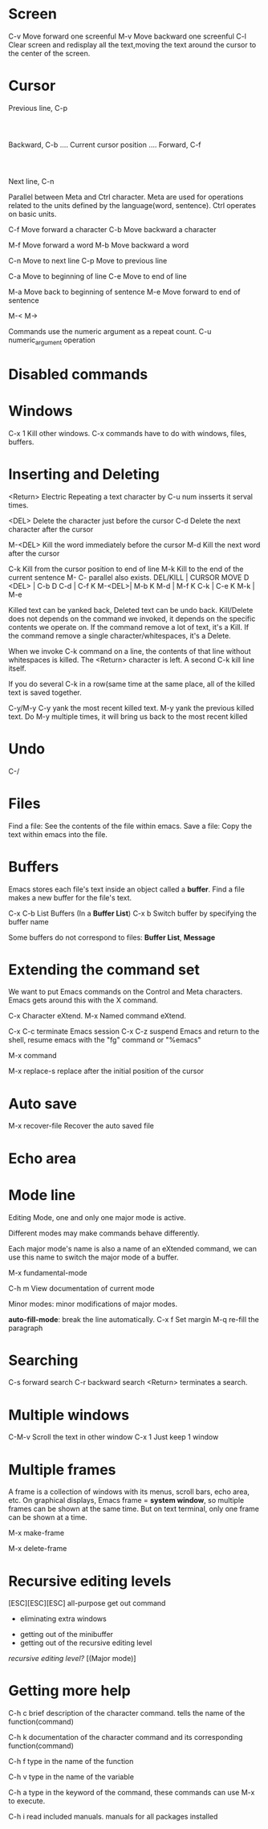 * Screen
        C-v	Move forward one screenful
        M-v	Move backward one screenful
        C-l	Clear screen and redisplay all the text,moving the text around the cursor to
                the center of the screen.

* Cursor

			  Previous line, C-p
				  :
				  :
   Backward, C-b .... Current cursor position .... Forward, C-f
				  :
				  :
			    Next line, C-n

Parallel between Meta and Ctrl character. Meta are used for operations related to the units
defined by the language(word, sentence). Ctrl operates on basic units.

        C-f	Move forward a character
	C-b	Move backward a character

	M-f	Move forward a word
	M-b	Move backward a word

	C-n	Move to next line
	C-p	Move to previous line

	C-a	Move to beginning of line
	C-e	Move to end of line

	M-a	Move back to beginning of sentence
	M-e	Move forward to end of sentence

	M-<
	M->

Commands use the numeric argument as a repeat count.
	C-u numeric_argument operation

* Disabled commands
* Windows
	C-x 1   Kill other windows.
C-x commands have to do with windows, files, buffers.

* Inserting and Deleting
<Return> Electric
Repeating a text character by C-u num insserts it serval times.

	<DEL>        Delete the character just before the cursor
	C-d   	     Delete the next character after the cursor

	M-<DEL>      Kill the word immediately before the cursor
	M-d	     Kill the next word after the cursor

	C-k	     Kill from the cursor position to end of line
	M-k	     Kill to the end of the current sentence
M- C- parallel also exists.
DEL/KILL  | CURSOR MOVE
D   <DEL> | C-b
D     C-d | C-f
K  M-<DEL>| M-b
K     M-d | M-f
K     C-k | C-e     
K     M-k | M-e

Killed text can be yanked back, Deleted text can be undo back.
Kill/Delete does not depends on the command we invoked, it depends on the specific
contents we operate on.
If the command remove a lot of text, it's a Kill.
If the command remove a single character/whitespaces, it's a Delete.

When we invoke C-k command on a line, the contents of that line without whitespaces is
killed. The <Return> character is left.  A second C-k kill line itself.

If you do several C-k in a row(same time at the same place, all of the killed text is saved together.

C-y/M-y
C-y yank the most recent killed text. M-y yank the previous killed text. Do M-y multiple times, it will bring us back to the most recent killed
* Undo
C-/
* Files
Find a file: See the contents of the file within emacs.
Save a file: Copy the text within emacs into the file.
* Buffers
Emacs stores each file's text inside an object called a *buffer*.  Find a file makes a
new buffer for the file's text.

C-x C-b    List Buffers (In a *Buffer List*)
C-x b      Switch buffer by specifying the buffer name

Some buffers do not correspond to files: *Buffer List*, *Message*
* Extending the command set
We want to put Emacs commands on the Control and Meta characters.
Emacs gets around this with the X command.

C-x    Character eXtend.
M-x    Named command eXtend.

C-x C-c    terminate Emacs session
C-x C-z    suspend Emacs and return to the shell, resume emacs with the "fg" command or 
           "%emacs"

M-x command    

M-x replace-s    replace after the initial position of the cursor

* Auto save
M-x recover-file    Recover the auto saved file

* Echo area
* Mode line
Editing Mode, one and only one major mode is active.

Different modes may make commands behave differently.

Each major mode's name is also a name of an eXtended command, we can
use this name to switch the major mode of a buffer.  

M-x fundamental-mode

C-h m    View documentation of current mode

Minor modes: minor modifications of major modes.

*auto-fill-mode*: break the line automatically.
C-x f    Set margin
M-q      re-fill the paragraph

* Searching

C-s    forward search
C-r    backward search
<Return> terminates a search.

* Multiple windows
C-M-v    Scroll the text in other window
C-x 1    Just keep 1 window

* Multiple frames
A frame is a collection of windows with its menus, scroll bars, echo
area, etc.  On graphical displays, Emacs frame = *system window*, so
multiple frames can be shown at the same time.  But on text terminal,
only one frame can be shown at a time.

M-x make-frame

M-x delete-frame

* Recursive editing levels
[ESC][ESC][ESC]    all-purpose get out command
                   - eliminating extra windows
		   - getting out of the minibuffer
		   - getting out of the recursive editing level
/recursive editing level?/
[(Major mode)]

* Getting more help
C-h c    brief description of the character command. tells the name of the
         function(command)

C-h k    documentation of the character command and its corresponding
         function(command)

C-h f    type in the name of the function

C-h v    type in the name of the variable

C-h a    type in the keyword of the command, these commands can use M-x
         to execute.

C-h i    read included manuals. manuals for all packages installed
